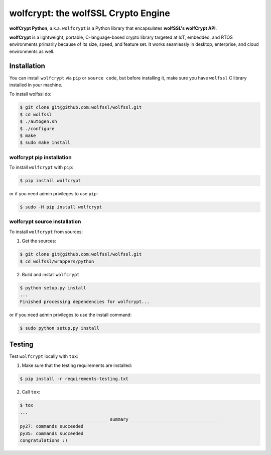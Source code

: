 

wolfcrypt: the wolfSSL Crypto Engine
====================================

**wolfCrypt Python**, a.k.a. ``wolfcrypt`` is a Python library that encapsulates
**wolfSSL's wolfCrypt API**.

**wolfCrypt** is a lightweight, portable, C-language-based crypto library
targeted at IoT, embedded, and RTOS environments primarily because of its size,
speed, and feature set. It works seamlessly in desktop, enterprise, and cloud
environments as well.


Installation
------------

You can install ``wolfcrypt`` via ``pip`` or ``source code``, but before
installing it, make sure you have ``wolfssl`` C library installed in your
machine.

To install wolfssl do:

.. code-block:: console

    $ git clone git@github.com:wolfssl/wolfssl.git
    $ cd wolfssl
    $ ./autogen.sh
    $ ./configure
    $ make
    $ sudo make install


wolfcrypt pip installation
~~~~~~~~~~~~~~~~~~~~~~~~~~

To install ``wolfcrypt`` with ``pip``:

.. code-block:: console

    $ pip install wolfcrypt

or if you need admin privileges to use ``pip``:

.. code-block:: console

    $ sudo -H pip install wolfcrypt


wolfcrypt source installation
~~~~~~~~~~~~~~~~~~~~~~~~~~~~~

To install ``wolfcrypt`` from sources:

1. Get the sources:

.. code-block:: console

    $ git clone git@github.com:wolfssl/wolfssl.git
    $ cd wolfssl/wrappers/python

2. Build and install ``wolfcrypt``

.. code-block:: console

    $ python setup.py install
    ...
    Finished processing dependencies for wolfcrypt...

or if you need admin privileges to use the install command:

.. code-block:: console

    $ sudo python setup.py install


Testing
-------

Test ``wolfcrypt`` locally with ``tox``:

1. Make sure that the testing requirements are installed:

.. code-block:: console

    $ pip install -r requirements-testing.txt


2. Call ``tox``:

.. code-block:: console

    $ tox
    ...
    _________________________________ summary _________________________________
    py27: commands succeeded
    py35: commands succeeded
    congratulations :)
